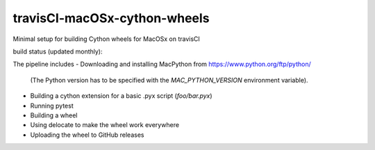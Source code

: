 travisCI-macOSx-cython-wheels
=============================

Minimal setup for building Cython wheels for MacOSx on travisCI

build status (updated monthly): |Build Status|

The pipeline includes
- Downloading and installing MacPython from https://www.python.org/ftp/python/
  (The Python version has to be specified with the `MAC_PYTHON_VERSION`
  environment variable).
- Building a cython extension for a basic .pyx script (`foo/bar.pyx`)
- Running pytest
- Building a wheel
- Using delocate to make the wheel work everywhere
- Uploading the wheel to GitHub releases



.. |Build Status| image:: http://img.shields.io/travis/paulmueller/travisCI-macOSx-cython-wheels/
   :target: https://travis-ci.org/paulmueller/travisCI-macOSx-cython-wheels/